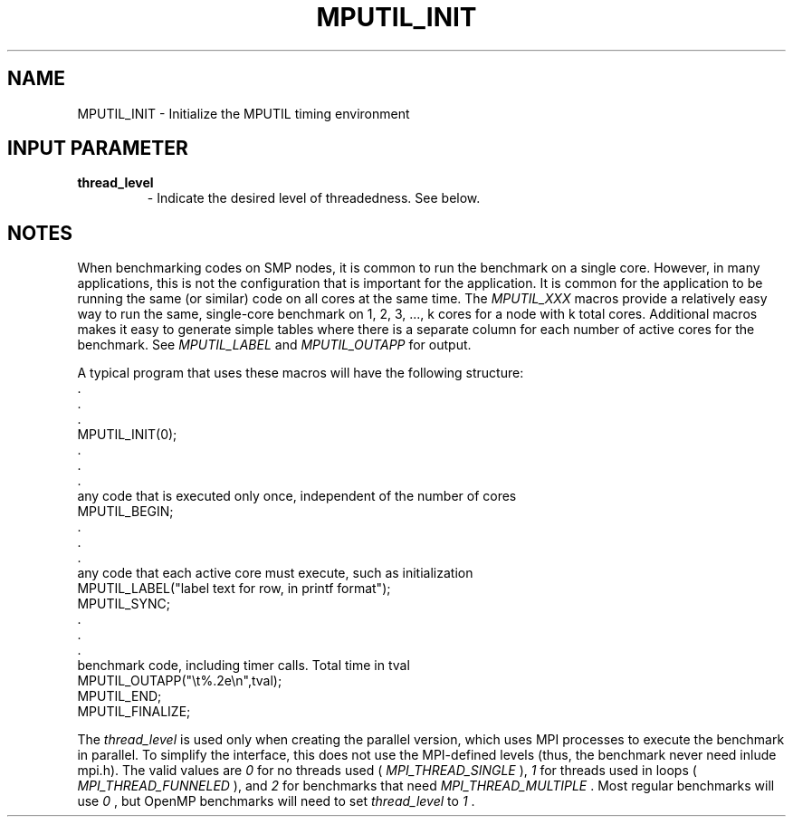 .TH MPUTIL_INIT 3 "1/3/2019" " " ""
.SH NAME
MPUTIL_INIT \-  Initialize the MPUTIL timing environment 
.SH INPUT PARAMETER
.PD 0
.TP
.B thread_level 
- Indicate the desired level of threadedness.  See below.
.PD 1

.SH NOTES
When benchmarking codes on SMP nodes, it is common to run the benchmark
on a single core. However, in many applications, this is not the configuration
that is important for the application.  It is common for the application to
be running the same (or similar) code on all cores at the same time.
The 
.I MPUTIL_XXX
macros provide a relatively easy way to run the same,
single-core benchmark on 1, 2, 3, ..., k cores for a node with k total cores.
Additional macros makes it easy to generate simple tables where there is
a separate column for each number of active cores for the benchmark.
See 
.I MPUTIL_LABEL
and 
.I MPUTIL_OUTAPP
for output.

A typical program that uses these macros will have the following structure:
.nf
\&.
\&.
\&.
MPUTIL_INIT(0);
\&.
\&.
\&.
any code that is executed only once, independent of the number of cores
MPUTIL_BEGIN;
\&.
\&.
\&.
any code that each active core must execute, such as initialization
MPUTIL_LABEL("label text for row, in printf format");
MPUTIL_SYNC;
\&.
\&.
\&.
benchmark code, including timer calls.  Total time in tval
MPUTIL_OUTAPP("\\t%.2e\\n",tval);
MPUTIL_END;
MPUTIL_FINALIZE;
.fi


The 
.I thread_level
is used only when creating the parallel version, which
uses MPI processes to execute the benchmark in parallel.  To simplify the
interface, this does not use the MPI-defined levels (thus, the benchmark
never need inlude mpi.h).  The valid values are 
.I 0
for no threads used
(
.I MPI_THREAD_SINGLE
), 
.I 1
for threads used in loops (
.I MPI_THREAD_FUNNELED
),
and 
.I 2
for benchmarks that need 
.I MPI_THREAD_MULTIPLE
\&.
Most regular
benchmarks will use 
.I 0
, but OpenMP benchmarks will need to set
.I thread_level
to 
.I 1
\&.

